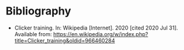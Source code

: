 #+BEGIN_COMMENT
.. title: Clicker Training (Wikipedia Article)
.. slug: clicker-training-wikipedia-article
.. date: 2020-07-31 15:58:57 UTC-07:00
.. tags: bibliography,clicker training,rabbit
.. category: Bibliography
.. link: 
.. description: 
.. type: text
.. status: private

#+END_COMMENT
* Bibliography
 -  Clicker training. In: Wikipedia [Internet]. 2020 [cited 2020 Jul 31]. Available from: https://en.wikipedia.org/w/index.php?title=Clicker_training&oldid=966460284

